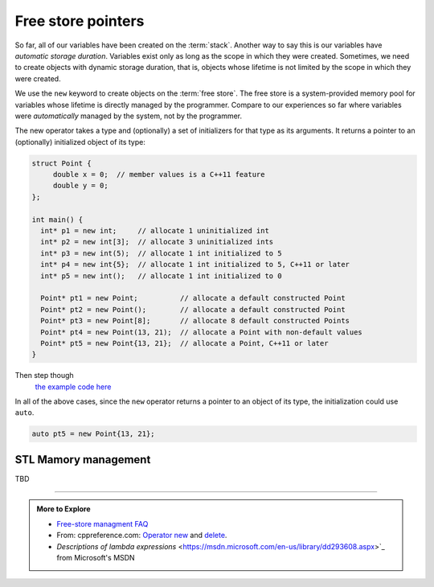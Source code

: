 ..  Copyright (C)  Dave Parillo.  Permission is granted to copy, distribute
    and/or modify this document under the terms of the GNU Free Documentation
    License, Version 1.3 or any later version published by the Free Software
    Foundation; with Invariant Sections being Forward, and Preface,
    no Front-Cover Texts, and no Back-Cover Texts.  A copy of
    the license is included in the section entitled "GNU Free Documentation
    License".

.. index:: free store
   pair: pointers; free store

Free store pointers
===================

So far, all of our variables have been created on the :term:`stack`.
Another way to say this is our variables have *automatic storage duration*.
Variables exist only as long as the scope in which they were created.
Sometimes, we need to create objects with dynamic storage duration, 
that is, objects whose lifetime is not limited by the scope in which they were created.

We use the ``new`` keyword to create objects on the :term:`free store`.
The free store is a system-provided memory pool for variables whose lifetime is 
directly managed by the programmer.
Compare to our experiences so far where variables were *automatically*
managed by the system, not by the programmer.

The new operator takes a type and (optionally) a set of initializers for that type as its arguments.
It returns a pointer to an (optionally) initialized object of its type:

.. code-block:: cpp

   struct Point {
        double x = 0;  // member values is a C++11 feature
        double y = 0;
   };

   int main() {
     int* p1 = new int;     // allocate 1 uninitialized int
     int* p2 = new int[3];  // allocate 3 uninitialized ints
     int* p3 = new int(5);  // allocate 1 int initialized to 5
     int* p4 = new int{5};  // allocate 1 int initialized to 5, C++11 or later
     int* p5 = new int();   // allocate 1 int initialized to 0

     Point* pt1 = new Point;          // allocate a default constructed Point 
     Point* pt2 = new Point();        // allocate a default constructed Point 
     Point* pt3 = new Point[8];       // allocate 8 default constructed Points
     Point* pt4 = new Point(13, 21);  // allocate a Point with non-default values
     Point* pt5 = new Point{13, 21};  // allocate a Point, C++11 or later
   }

Then step though
   `the example code here <http://pythontutor.com/cpp.html#code=struct%20Point%20%7B%0A%20%20double%20x%20%3D%200%3B%20%20//%20member%20values%20is%20a%20C%2B%2B11%20feature%0A%20%20double%20y%20%3D%200%3B%0A%7D%3B%0A%0Aint%20main%28%29%20%7B%0A%20int*%20p1%20%3D%20new%20int%3B%20%20%20%20%20//%20allocate%201%20uninitialized%20int%0A%20int*%20p2%20%3D%20new%20int%5B3%5D%3B%20%20//%20allocate%203%20uninitialized%20ints%0A%20int*%20p3%20%3D%20new%20int%285%29%3B%20%20//%20allocate%201%20int%20initialized%20to%205%0A%20int*%20p4%20%3D%20new%20int%7B5%7D%3B%20%20//%20allocate%201%20int%20initialized%20to%205,%20C%2B%2B11%20or%20later%0A%20int*%20p5%20%3D%20new%20int%28%29%3B%20%20%20//%20allocate%201%20int%20initialized%20to%200%0A%0A%20Point*%20pt1%20%3D%20new%20Point%3B%20%20%20%20%20%20%20%20%20%20//%20allocate%20a%20default%20constructed%20Point%20%0A%20Point*%20pt2%20%3D%20new%20Point%28%29%3B%20%20%20%20%20%20%20%20//%20allocate%20a%20default%20constructed%20Point%20%0A%20Point*%20pt3%20%3D%20new%20Point%5B8%5D%3B%20%20%20%20%20%20%20//%20allocate%208%20default%20constructed%20Points%0A%20Point*%20pt4%20%3D%20new%20Point%2813,%2021%29%3B%20%20//%20allocate%20a%20Point%20with%20non-default%20values%0A%20Point*%20pt5%20%3D%20new%20Point%7B13,%2021%7D%3B%20%20//%20allocate%20a%20Point,%20C%2B%2B11%20or%20later%0A%7D%0A&mode=display&origin=opt-frontend.js&py=cpp&rawInputLstJSON=%5B%5D>`_

In all of the above cases,
since the ``new`` operator returns a pointer to an object of its type,
the initialization could use ``auto``.

.. code-block:: cpp

   auto pt5 = new Point{13, 21};


STL Mamory management
---------------------


TBD

-----

.. admonition:: More to Explore

   - `Free-store managment FAQ <https://isocpp.org/wiki/faq/freestore-mgmt>`_
   - From: cppreference.com: 
     `Operator new <http://en.cppreference.com/w/cpp/language/new>`_ and 
     `delete <http://en.cppreference.com/w/cpp/language/delete>`_. 
   - `Descriptions of lambda expressions` <https://msdn.microsoft.com/en-us/library/dd293608.aspx>`_ from Microsoft's MSDN




